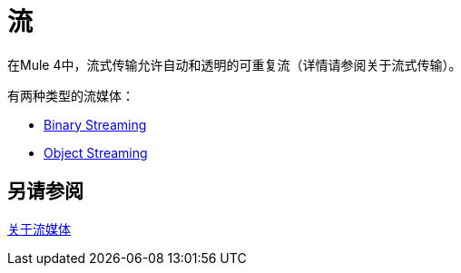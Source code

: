 = 流
:keywords: mule, sdk, streaming, data, pagination

在Mule 4中，流式传输允许自动和透明的可重复流（详情请参阅关于流式传输）。

有两种类型的流媒体：

*  <<binary-streaming#, Binary Streaming>>
*  <<object-streaming#, Object Streaming>>

== 另请参阅

link:/mule4-user-guide/v/4.1/streaming-about#repeatable_streams[关于流媒体]
